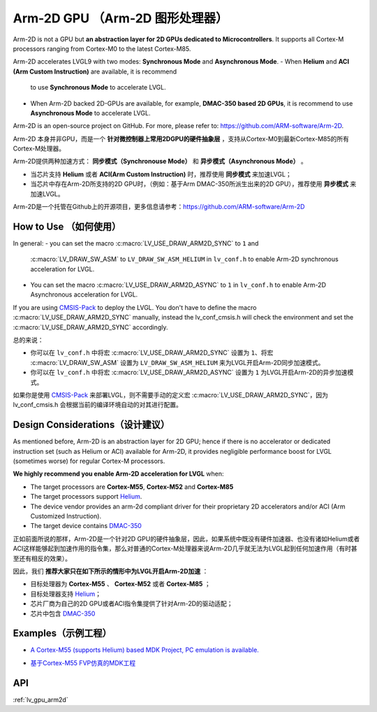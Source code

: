 .. _arm2d:

===============================
Arm-2D GPU （Arm-2D 图形处理器）
===============================

.. raw:: html

   <details>
     <summary>显示原文</summary>

Arm-2D is not a GPU but **an abstraction layer for 2D GPUs dedicated to
Microcontrollers**. It supports all Cortex-M processors ranging from
Cortex-M0 to the latest Cortex-M85.

Arm-2D accelerates LVGL9 with two modes: **Synchronous Mode** and
**Asynchronous Mode**.
- When **Helium** and **ACI (Arm Custom Instruction)** are available, it is recommend
  to use **Synchronous Mode** to accelerate LVGL.
- When Arm-2D backed 2D-GPUs are available, for example, **DMAC-350 based 2D
  GPUs**, it is recommend to use **Asynchronous Mode** to accelerate LVGL.

Arm-2D is an open-source project on GitHub. For more, please refer to:
https://github.com/ARM-software/Arm-2D.

.. raw:: html

   </details>
   <br>


Arm-2D 本身并非GPU，而是一个 **针对微控制器上常用2DGPU的硬件抽象层** ，支持从Cortex-M0到最新Cortex-M85的所有Cortex-M处理器。

Arm-2D提供两种加速方式： **同步模式（Synchronouse Mode）** 和 **异步模式（Asynchronous Mode）** 。

- 当芯片支持 **Helium** 或者 **ACI(Arm Custom Instruction)** 时，推荐使用 **同步模式** 来加速LVGL；
- 当芯片中存在Arm-2D所支持的2D GPU时，（例如：基于Arm DMAC-350所派生出来的2D GPU），推荐使用 **异步模式** 来加速LVGL。

Arm-2D是一个托管在Github上的开源项目，更多信息请参考：https://github.com/ARM-software/Arm-2D


How to Use （如何使用）
**********************

.. raw:: html

   <details>
     <summary>显示原文</summary>


In general:
- you can set the macro :c:macro:`LV_USE_DRAW_ARM2D_SYNC` to ``1`` and
  :c:macro:`LV_DRAW_SW_ASM` to ``LV_DRAW_SW_ASM_HELIUM`` in ``lv_conf.h`` to
  enable Arm-2D synchronous acceleration for LVGL.
- You can set
  the macro :c:macro:`LV_USE_DRAW_ARM2D_ASYNC` to ``1`` in ``lv_conf.h`` to enable
  Arm-2D Asynchronous acceleration for LVGL.

If you are using
`CMSIS-Pack <https://github.com/lvgl/lvgl/tree/master/env_support/cmsis-pack>`__
to deploy the LVGL. You don't have to define the macro
:c:macro:`LV_USE_DRAW_ARM2D_SYNC` manually, instead the lv_conf_cmsis.h will
check the environment and set the :c:macro:`LV_USE_DRAW_ARM2D_SYNC` accordingly.

.. raw:: html

   </details>
   <br>


总的来说：

- 你可以在 ``lv_conf.h`` 中将宏 :c:macro:`LV_USE_DRAW_ARM2D_SYNC` 设置为 ``1``、将宏 :c:macro:`LV_DRAW_SW_ASM` 设置为 ``LV_DRAW_SW_ASM_HELIUM`` 来为LVGL开启Arm-2D同步加速模式。
- 你可以在 ``lv_conf.h`` 中将宏 :c:macro:`LV_USE_DRAW_ARM2D_ASYNC` 设置为 ``1`` 为LVGL开启Arm-2D的异步加速模式。

如果你是使用 `CMSIS-Pack <https://github.com/lvgl/lvgl/tree/master/env_support/cmsis-pack>`__ 来部署LVGL，则不需要手动的定义宏 :c:macro:`LV_USE_DRAW_ARM2D_SYNC`，因为 lv_conf_cmsis.h 会根据当前的编译环境自动的对其进行配置。


Design Considerations（设计建议）
************************************

.. raw:: html

   <details>
     <summary>显示原文</summary>


As mentioned before, Arm-2D is an abstraction layer for 2D GPU; hence if
there is no accelerator or dedicated instruction set (such as Helium or
ACI) available for Arm-2D, it provides negligible performance boost for
LVGL (sometimes worse) for regular Cortex-M processors.

**We highly recommend you enable Arm-2D acceleration for LVGL** when:

-  The target processors are **Cortex-M55**, **Cortex-M52** and **Cortex-M85**
-  The target processors support
   `Helium <https://developer.arm.com/documentation/102102/0103/?lang=en>`__.
-  The device vendor provides an arm-2d compliant driver for their
   proprietary 2D accelerators and/or ACI (Arm Customized Instruction).
-  The target device contains
   `DMAC-350 <https://community.arm.com/arm-community-blogs/b/internet-of-things-blog/posts/arm-corelink-dma-350-next-generation-direct-memory-access-for-endpoint-ai>`__

.. raw:: html

   </details>
   <br>


正如前面所说的那样，Arm-2D是一个针对2D GPU的硬件抽象层，因此，如果系统中既没有硬件加速器、也没有诸如Helium或者ACI这样能够起到加速作用的指令集，那么对普通的Cortex-M处理器来说Arm-2D几乎就无法为LVGL起到任何加速作用（有时甚至还有相反的效果）。

因此，我们 **推荐大家只在如下所示的情形中为LVGL开启Arm-2D加速** ：

- 目标处理器为 **Cortex-M55** 、 **Cortex-M52** 或者 **Cortex-M85** ；
- 目标处理器支持 `Helium <https://developer.arm.com/documentation/102102/0103/?lang=en>`__；
- 芯片厂商为自己的2D GPU或者ACI指令集提供了针对Arm-2D的驱动适配；
- 芯片中包含 `DMAC-350 <https://community.arm.com/arm-community-blogs/b/internet-of-things-blog/posts/arm-corelink-dma-350-next-generation-direct-memory-access-for-endpoint-ai>`__


Examples（示例工程）
***************

.. raw:: html

   <details>
     <summary>显示原文</summary>

-  `A Cortex-M55 (supports Helium) based MDK Project, PC emulation is
   available. <https://github.com/lvgl/lv_port_an547_cm55_sim>`__

.. raw:: html

   </details>
   <br>


- `基于Cortex-M55 FVP仿真的MDK工程 <https://github.com/lvgl/lv_port_an547_cm55_sim>`__


API
***

:ref:`lv_gpu_arm2d`
